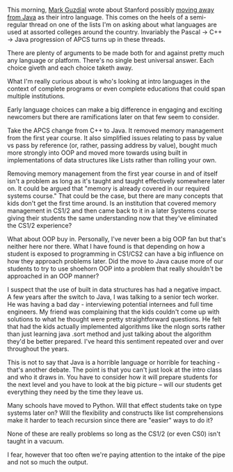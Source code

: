 #+BEGIN_COMMENT
.. title: A new first language? What's the follow up plan?
.. slug: first-language-changing
.. date: 2017-04-21 14:46:07 UTC-04:00
.. tags: pedagogy, cs, langauges
.. category: 
.. link: 
.. description: 
.. type: text
#+END_COMMENT

* 
This morning, [[https://twitter.com/guzdial][Mark Guzdial]] wrote about Stanford possibly [[https://computinged.wordpress.com/2017/04/21/cs-department-updates-introductory-courses-java-is-gone/][moving away
from Java]] as their intro language. This comes on the heels of a
semi-regular thread on one of the lists I'm on asking about what
languages are used at assorted colleges around the country. Invariably
the Pascal -> C++ -> Java progression of APCS turns up in these
threads.

There are plenty of arguments to be made both for and against pretty
much any language or platform. There's no single best universal
answer. Each choice giveth and each choice taketh away. 

What I'm really curious about is who's looking at intro languages in
the context of complete programs or even complete educations that
could span multiple institutions.

Early language choices can make a big difference in engaging and
exciting newcomers but there are ramifications later on that few seem
to consider.

Take the APCS change from C++ to Java. It removed memory management
from the first year course. It also simplified issues relating to
pass by value vs pass by reference (or, rather, passing address by
value), bought much more strongly into OOP and moved more towards
using built in implementations of data structures like Lists rather
than rolling your own.

Removing memory management from the first year course in and of itself
isn't a problem as long as it's taught and taught effectively
somewhere later on. It could be argued that "memory is already covered
in our required systems course." That could be the case, but there are
many concepts that kids don't get the first time around. Is an
institution that covered memory management in CS1/2 and then came back
to it in a later Systems course giving their students the same
understanding now that they've eliminated the CS1/2 experience? 

What about OOP buy in. Personally, I've never been a big OOP fan but
that's neither here nor there. What I have found is that depending on
how a student is exposed to programming in CS1/CS2 can have a big
influence on how they approach problems later. Did the move to Java
cause more of our students to try to use shoehorn OOP into a problem
that really shouldn't be approached in an OOP manner?

I suspect that the use of built in data structures has had a
negative impact. A few years after the switch to Java, I was talking
to a senior tech worker. He was having a bad day - interviewing
potential internees and full time engineers. My friend was complaining
that the kids couldn't come up with solutions to what he thought were
pretty straightforward questions. He felt that had the kids actually
implemented algorithms like the nlogn sorts rather than just learning
java .sort method and just talking about the algorithm they'd be
better prepared. I've heard this sentiment repeated over and over
throughout the years.

This is not to say that Java is a horrible language or horrible for
teaching - that's another debate. The point is that you can't just
look at the intro class and who it draws in. You have to consider how
it will prepare students for the next level and you have to look at
the big picture -- will our students get everything they need by the
time they leave us.

Many schools have moved to Python. Will that effect students take on
type systems later on? Will the flexibility and constructs like list
comprehensions make it harder to teach recursion since there are
"easier" ways to do it? 

None of these are really problems so long as the CS1/2 (or even CS0)
isn't taught in a vacuum. 

I fear, however that too often we're paying attention to the intake of
the pipe and not so much the output.






